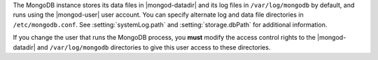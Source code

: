 The MongoDB instance stores its data files in |mongod-datadir|
and its log files in ``/var/log/mongodb`` by default,
and runs using the |mongod-user|
user account. You can specify alternate log and data file
directories in ``/etc/mongodb.conf``. See :setting:`systemLog.path`
and :setting:`storage.dbPath` for additional information.

If you change the user that runs the MongoDB process, you
**must** modify the access control rights to the |mongod-datadir| and
``/var/log/mongodb`` directories to give this user access to these
directories.
